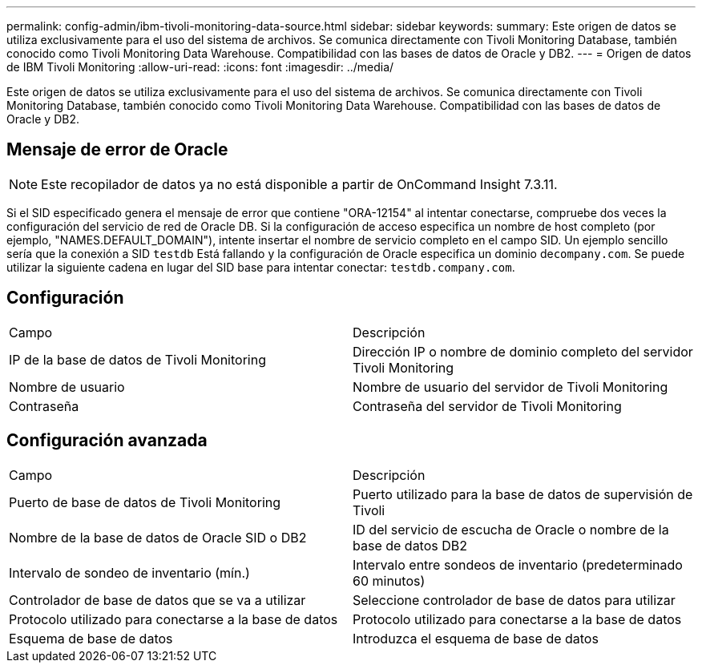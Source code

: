 ---
permalink: config-admin/ibm-tivoli-monitoring-data-source.html 
sidebar: sidebar 
keywords:  
summary: Este origen de datos se utiliza exclusivamente para el uso del sistema de archivos. Se comunica directamente con Tivoli Monitoring Database, también conocido como Tivoli Monitoring Data Warehouse. Compatibilidad con las bases de datos de Oracle y DB2. 
---
= Origen de datos de IBM Tivoli Monitoring
:allow-uri-read: 
:icons: font
:imagesdir: ../media/


[role="lead"]
Este origen de datos se utiliza exclusivamente para el uso del sistema de archivos. Se comunica directamente con Tivoli Monitoring Database, también conocido como Tivoli Monitoring Data Warehouse. Compatibilidad con las bases de datos de Oracle y DB2.



== Mensaje de error de Oracle

[NOTE]
====
Este recopilador de datos ya no está disponible a partir de OnCommand Insight 7.3.11.

====
Si el SID especificado genera el mensaje de error que contiene "ORA-12154" al intentar conectarse, compruebe dos veces la configuración del servicio de red de Oracle DB. Si la configuración de acceso especifica un nombre de host completo (por ejemplo, "NAMES.DEFAULT_DOMAIN"), intente insertar el nombre de servicio completo en el campo SID. Un ejemplo sencillo sería que la conexión a SID `testdb` Está fallando y la configuración de Oracle especifica un dominio de``company.com``. Se puede utilizar la siguiente cadena en lugar del SID base para intentar conectar: `testdb.company.com`.



== Configuración

|===


| Campo | Descripción 


 a| 
IP de la base de datos de Tivoli Monitoring
 a| 
Dirección IP o nombre de dominio completo del servidor Tivoli Monitoring



 a| 
Nombre de usuario
 a| 
Nombre de usuario del servidor de Tivoli Monitoring



 a| 
Contraseña
 a| 
Contraseña del servidor de Tivoli Monitoring

|===


== Configuración avanzada

|===


| Campo | Descripción 


 a| 
Puerto de base de datos de Tivoli Monitoring
 a| 
Puerto utilizado para la base de datos de supervisión de Tivoli



 a| 
Nombre de la base de datos de Oracle SID o DB2
 a| 
ID del servicio de escucha de Oracle o nombre de la base de datos DB2



 a| 
Intervalo de sondeo de inventario (mín.)
 a| 
Intervalo entre sondeos de inventario (predeterminado 60 minutos)



 a| 
Controlador de base de datos que se va a utilizar
 a| 
Seleccione controlador de base de datos para utilizar



 a| 
Protocolo utilizado para conectarse a la base de datos
 a| 
Protocolo utilizado para conectarse a la base de datos



 a| 
Esquema de base de datos
 a| 
Introduzca el esquema de base de datos

|===
